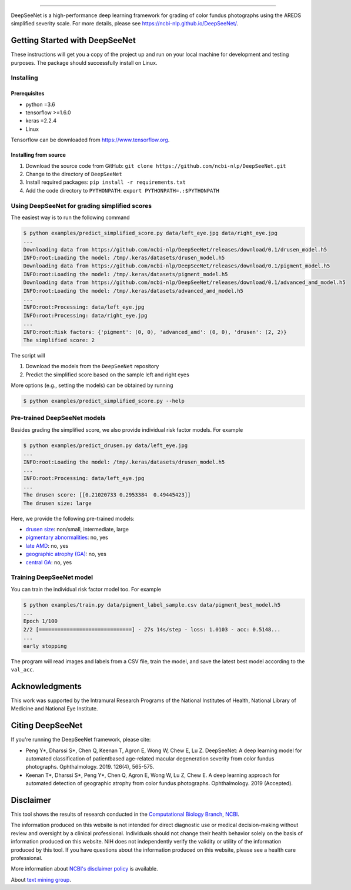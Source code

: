 .. image:: https://github.com/ncbi-nlp/DeepSeeNet/blob/master/images/deepseenet.png?raw=true
   :target: https://github.com/ncbi-nlp/DeepSeeNet/blob/master/images/deepseenet.png?raw=true
   :alt: DeepSeeNet

.. role:: raw-html(raw)
   :format: html

-----------------------

DeepSeeNet is a high-performance deep learning framework for grading of color fundus photographs using the AREDS simplified severity scale. For more details, please see `<https://ncbi-nlp.github.io/DeepSeeNet/>`_.


Getting Started with DeepSeeNet
===============================

These instructions will get you a copy of the project up and run on your local machine for development and testing purposes.
The package should successfully install on Linux.

Installing
----------

Prerequisites
~~~~~~~~~~~~~

*  python =3.6
*  tensorflow >=1.6.0
*  keras =2.2.4
*  Linux

Tensorflow can be downloaded from `https://www.tensorflow.org <https://www.tensorflow.org/>`_.


Installing from source
~~~~~~~~~~~~~~~~~~~~~~

1. Download the source code from GitHub: ``git clone https://github.com/ncbi-nlp/DeepSeeNet.git``
2. Change to the directory of ``DeepSeeNet``
3. Install required packages: ``pip install -r requirements.txt``
4. Add the code directory to ``PYTHONPATH``: ``export PYTHONPATH=.:$PYTHONPATH``


Using DeepSeeNet for grading simplified scores
----------------------------------------------

The easiest way is to run the following command

.. code-block:: bash

   $ python examples/predict_simplified_score.py data/left_eye.jpg data/right_eye.jpg
   ...
   Downloading data from https://github.com/ncbi-nlp/DeepSeeNet/releases/download/0.1/drusen_model.h5
   INFO:root:Loading the model: /tmp/.keras/datasets/drusen_model.h5
   Downloading data from https://github.com/ncbi-nlp/DeepSeeNet/releases/download/0.1/pigment_model.h5
   INFO:root:Loading the model: /tmp/.keras/datasets/pigment_model.h5
   Downloading data from https://github.com/ncbi-nlp/DeepSeeNet/releases/download/0.1/advanced_amd_model.h5
   INFO:root:Loading the model: /tmp/.keras/datasets/advanced_amd_model.h5
   ...
   INFO:root:Processing: data/left_eye.jpg
   INFO:root:Processing: data/right_eye.jpg
   ...
   INFO:root:Risk factors: {'pigment': (0, 0), 'advanced_amd': (0, 0), 'drusen': (2, 2)}
   The simplified score: 2

The script will

1. Download the models from the ``DeepSeeNet`` repository
2. Predict the simplified score based on the sample left and right eyes

More options (e.g., setting the models) can be obtained by running

.. code-block:: bash

   $ python examples/predict_simplified_score.py --help


Pre-trained DeepSeeNet models
-----------------------------

Besides grading the simplified score, we also provide individual risk factor models. For example

.. code-block:: bash

   $ python examples/predict_drusen.py data/left_eye.jpg
   ...
   INFO:root:Loading the model: /tmp/.keras/datasets/drusen_model.h5
   ...
   INFO:root:Processing: data/left_eye.jpg
   ...
   The drusen score: [[0.21020733 0.2953384  0.49445423]]
   The drusen size: large

Here, we provide the following pre-trained models:

*  `drusen size <https://github.com/ncbi-nlp/DeepSeeNet/releases/tag/0.1>`_: non/small, intermediate, large
*  `pigmentary abnormalities <https://github.com/ncbi-nlp/DeepSeeNet/releases/tag/0.1>`_: no, yes
*  `late AMD <https://github.com/ncbi-nlp/DeepSeeNet/releases/tag/0.1>`_: no, yes
*  `geographic atrophy (GA) <https://github.com/ncbi-nlp/DeepSeeNet/releases/tag/0.2>`_: no, yes
*  `central GA <https://github.com/ncbi-nlp/DeepSeeNet/releases/tag/0.2>`_: no, yes


Training DeepSeeNet model
-------------------------

You can train the individual risk factor model too. For example

.. code-block:: bash

   $ python examples/train.py data/pigment_label_sample.csv data/pigment_best_model.h5
   ...
   Epoch 1/100
   2/2 [==============================] - 27s 14s/step - loss: 1.0103 - acc: 0.5148...
   ...
   early stopping


The program will read images and labels from a CSV file, train the model, and save the latest best model according to the ``val_acc``.


Acknowledgments
===============

This work was supported by the Intramural Research Programs of the National Institutes of Health, National Library of Medicine and National Eye Institute.


Citing DeepSeeNet
=================

If you're running the DeepSeeNet framework, please cite:

*  Peng Y*, Dharssi S*, Chen Q, Keenan T, Agron E, Wong W, Chew E, Lu Z. DeepSeeNet: A deep learning model for automated classification of patientbased age-related macular degeneration severity from color fundus photographs. Ophthalmology. 2019. 126(4), 565-575.

*  Keenan T*, Dharssi S*, Peng Y*, Chen Q, Agron E, Wong W, Lu Z, Chew E. A deep learning approach for automated detection of geographic atrophy from color fundus photographs. Ophthalmology. 2019 (Accepted).


Disclaimer
==========

This tool shows the results of research conducted in the `Computational Biology Branch <https://www.ncbi.nlm.nih.gov/research/>`_, `NCBI <https://www.ncbi.nlm.nih.gov/home/about>`_. 

The information produced on this website is not intended for direct diagnostic use or medical decision-making without review and oversight by a clinical professional. Individuals should not change their health behavior solely on the basis of information produced on this website. NIH does not independently verify the validity or utility of the information produced by this tool. If you have questions about the information produced on this website, please see a health care professional. 

More information about `NCBI's disclaimer policy <https://www.ncbi.nlm.nih.gov/home/about/policies.shtml>`_ is available.

About `text mining group <https://www.ncbi.nlm.nih.gov/research/bionlp/>`_.

